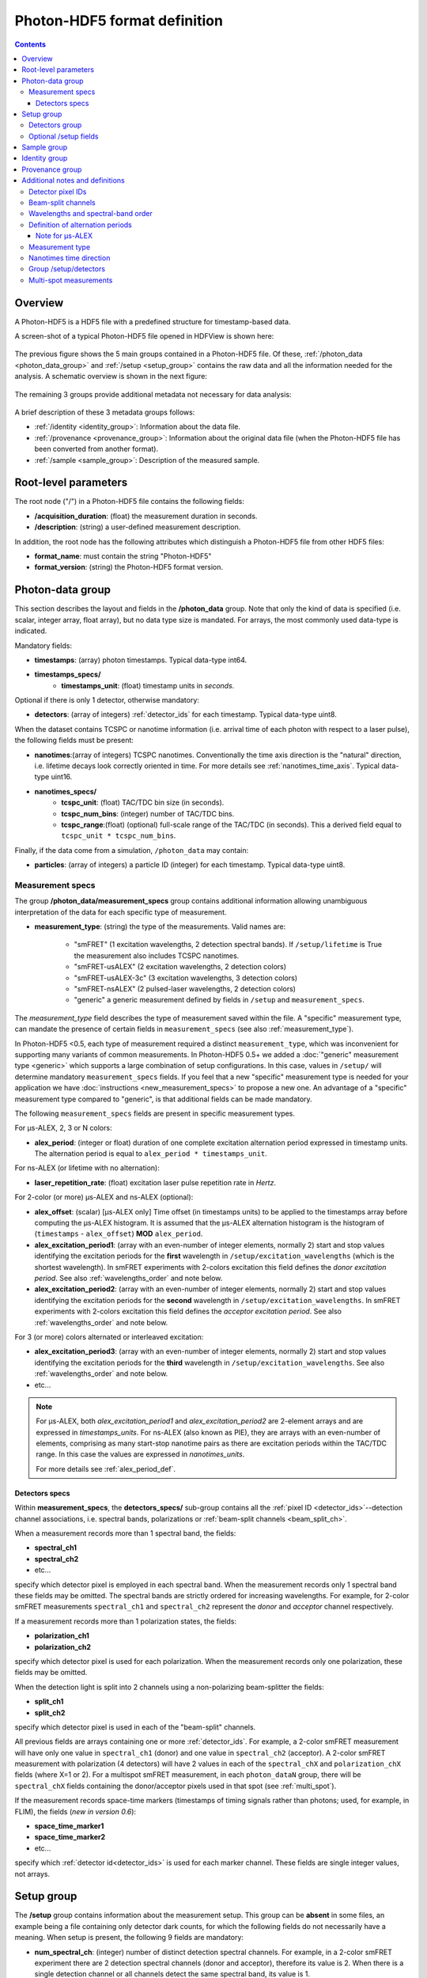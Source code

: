 .. _specifications:

Photon-HDF5 format definition
=============================

.. contents::

Overview
--------

A Photon-HDF5 is a HDF5 file with a predefined structure for timestamp-based
data.

A screen-shot of a typical Photon-HDF5 file opened in HDFView is shown here:

.. figure:: /images/hdfview.png
    :align: center
    :width: 400px
    :alt: HDView screenshot showing a Photon-HDF5 file

The previous figure shows the 5 main groups contained in a Photon-HDF5 file.
Of these, :ref:`/photon_data <photon_data_group>` and  :ref:`/setup <setup_group>`
contains the raw data and all the information needed for the analysis.
A schematic overview is shown in the next figure:

.. figure:: /images/format-diagram_first2.png
    :align: center
    :alt: Photon-HDF5 structure: photon_data, setup

The remaining 3 groups provide additional metadata not necessary for data
analysis:

.. figure:: /images/format-diagram_last3.png
    :align: center
    :alt: Photon-HDF5 structure: sample, identity, provenance

A brief description of these 3 metadata groups follows:

- :ref:`/identity <identity_group>`:
  Information about the data file.

- :ref:`/provenance <provenance_group>`:
  Information about the original data file (when the Photon-HDF5 file
  has been converted from another format).

- :ref:`/sample <sample_group>`:
  Description of the measured sample.


.. _root_params:

Root-level parameters
---------------------

The root node ("/") in a Photon-HDF5 file contains the following fields:

- **/acquisition_duration**: (float) the measurement duration in seconds.
- **/description**: (string) a user-defined measurement description.

In addition, the root node has the following attributes which
distinguish a Photon-HDF5 file from other HDF5 files:

- **format_name**: must contain the string "Photon-HDF5"
- **format_version**: (string) the Photon-HDF5 format version.


.. _photon_data_group:

Photon-data group
-----------------

This section describes the layout and fields in the **/photon_data** group.
Note that only the kind of data is specified (i.e. scalar,
integer array, float array), but no data type size is mandated.
For arrays, the most commonly used data-type is indicated.

Mandatory fields:

- **timestamps**: (array) photon timestamps. Typical data-type int64.
- **timestamps_specs/**
    - **timestamps_unit**: (float) timestamp units in *seconds*.

Optional if there is only 1 detector, otherwise mandatory:

- **detectors**: (array of integers) :ref:`detector_ids` for each timestamp.
  Typical data-type uint8.

When the dataset contains TCSPC or nanotime information (i.e. arrival time of each
photon with respect to a laser pulse), the following
fields must be present:

- **nanotimes**:(array of integers) TCSPC nanotimes. Conventionally the time
  axis direction is the "natural" direction, i.e. lifetime decays look
  correctly oriented in time. For more details see :ref:`nanotimes_time_axis`.
  Typical data-type uint16.
- **nanotimes_specs/**
    - **tcspc_unit**: (float) TAC/TDC bin size (in seconds).
    - **tcspc_num_bins**: (integer) number of TAC/TDC bins.
    - **tcspc_range**:(float) (optional) full-scale range of the TAC/TDC (in seconds).
      This a derived field equal to ``tcspc_unit * tcspc_num_bins``.

Finally, if the data come from a simulation, ``/photon_data`` may contain:

-  **particles**: (array of integers) a particle ID (integer) for each
   timestamp. Typical data-type uint8.

.. _measurement_specs_group:

Measurement specs
^^^^^^^^^^^^^^^^^

The group **/photon_data/measurement_specs** group contains additional
information allowing unambiguous interpretation of the data for each specific
type of measurement.

- **measurement_type**: (string) the type of the measurements. Valid names
  are:

    - "smFRET" (1 excitation wavelengths, 2 detection spectral bands). If
      ``/setup/lifetime`` is True the measurement also includes TCSPC nanotimes.
    - "smFRET-usALEX" (2 excitation wavelengths, 2 detection colors)
    - "smFRET-usALEX-3c" (3 excitation wavelengths, 3 detection colors)
    - "smFRET-nsALEX" (2 pulsed-laser wavelengths, 2 detection colors)
    - "generic" a generic measurement defined by fields in ``/setup``
      and ``measurement_specs``.

The *measurement_type* field describes the type of measurement
saved within the file. A "specific" measurement type,
can mandate the presence of certain fields in ``measurement_specs``
(see also :ref:`measurement_type`).

In Photon-HDF5 <0.5, each type of measurement required a distinct
``measurement_type``, which was inconvenient for supporting
many variants of common measurements. In Photon-HDF5 0.5+
we added a :doc:`"generic" measurement type <generic>` which supports
a large combination of setup configurations. In this case, values in
``/setup/`` will determine  mandatory ``measurement_specs`` fields.
If you feel that a new "specific" measurement type is needed
for your application we have :doc:`instructions <new_measurement_specs>`
to propose a new one.
An advantage of a "specific" measurement type compared to "generic",
is that additional fields can be made mandatory.

The following ``measurement_specs`` fields are present in specific
measurement types.

For μs-ALEX, 2, 3 or N colors:

- **alex_period**: (integer or float) duration of one complete excitation
  alternation period expressed in timestamp units. The alternation period
  is equal to ``alex_period * timestamps_unit``.

For ns-ALEX (or lifetime with no alternation):

- **laser_repetition_rate**: (float) excitation laser pulse repetition rate
  in *Hertz*.

For 2-color (or more) μs-ALEX and ns-ALEX (optional):

- **alex_offset**: (scalar) [μs-ALEX only] Time offset (in timestamps units)
  to be applied to the timestamps array before computing the μs-ALEX histogram.
  It is assumed that the μs-ALEX alternation histogram is the histogram of
  (``timestamps`` - ``alex_offset``) **MOD** ``alex_period``.

- **alex_excitation_period1**: (array with an even-number of integer
  elements, normally 2) start and stop values identifying the excitation
  periods for the **first** wavelength in ``/setup/excitation_wavelengths``
  (which is the shortest wavelength).
  In smFRET experiments with 2-colors excitation this field defines the
  *donor excitation period*.
  See also :ref:`wavelengths_order` and note below.

- **alex_excitation_period2**: (array with an even-number of integer
  elements, normally 2) start and stop values identifying the excitation
  periods for the **second** wavelength in ``/setup/excitation_wavelengths``.
  In smFRET experiments with 2-colors excitation this field defines the
  *acceptor excitation period*.
  See also :ref:`wavelengths_order` and note below.

For 3 (or more) colors alternated or interleaved excitation:

- **alex_excitation_period3**: (array with an even-number of integer
  elements, normally 2) start and stop values identifying the excitation
  periods for the **third** wavelength in ``/setup/excitation_wavelengths``.
  See also :ref:`wavelengths_order` and note below.

- etc...

.. note::

    For μs-ALEX, both *alex_excitation_period1* and *alex_excitation_period2*
    are 2-element arrays and are expressed in *timestamps_units*.
    For ns-ALEX (also known as PIE), they are arrays with an even-number
    of elements, comprising as many start-stop nanotime pairs as
    there are excitation periods within the TAC/TDC range.
    In this case the values are expressed in *nanotimes_units*.

    For more details see :ref:`alex_period_def`.

.. _detectors_specs_group:

Detectors specs
"""""""""""""""

Within **measurement_specs**, the **detectors_specs/** sub-group
contains all the :ref:`pixel ID <detector_ids>`--detection channel
associations, i.e. spectral bands, polarizations or
:ref:`beam-split channels <beam_split_ch>`.

When a measurement records more than 1 spectral band, the fields:

- **spectral_ch1**
- **spectral_ch2**
- etc...

specify which detector pixel is employed in each spectral band. When the measurement
records only 1 spectral band these fields may be omitted. The spectral bands
are strictly ordered for increasing wavelengths. For example, for 2-color
smFRET measurements ``spectral_ch1`` and ``spectral_ch2`` represent the
*donor* and *acceptor* channel respectively.

If a measurement records more than 1 polarization states, the fields:

- **polarization_ch1**
- **polarization_ch2**

specify which detector pixel is used for each polarization. When the measurement
records only one polarization, these fields may be omitted.

When the detection light is split into 2 channels using a non-polarizing
beam-splitter the fields:

- **split_ch1**
- **split_ch2**

specify which detector pixel is used in each of the "beam-split" channels.

All previous fields are arrays containing one or more :ref:`detector_ids`.
For example, a 2-color smFRET measurement will have only one value in
``spectral_ch1`` (donor) and one value in ``spectral_ch2``
(acceptor). A 2-color smFRET measurement with polarization
(4 detectors) will have 2 values in each of the ``spectral_chX`` and
``polarization_chX`` fields (where X=1 or 2).
For a multispot smFRET measurement, in each ``photon_dataN`` group,
there will be ``spectral_chX`` fields containing the donor/acceptor
pixels used in that spot (see :ref:`multi_spot`).

If the measurement records space-time markers (timestamps of timing signals
rather than photons; used, for example, in FLIM), the fields (*new in version
0.6*):

- **space_time_marker1**
- **space_time_marker2**
- etc...

specify which :ref:`detector id<detector_ids>` is used for each marker channel.
These fields are single integer values, not arrays.

.. _setup_group:

Setup group
-----------

The **/setup** group contains information about the measurement setup.
This group can be **absent** in some files, an example being
a file containing only detector dark counts, for which the following
fields do not necessarily have a meaning.
When setup is present, the following 9 fields are mandatory:

- **num_spectral_ch**: (integer) number of distinct detection spectral
  channels. For example, in a 2-color smFRET experiment there are 2
  detection spectral channels (donor and acceptor), therefore its value is 2.
  When there is a single detection channel or all channels detect
  the same spectral band, its value is 1.

- **num_polarization_ch**: (integer) number of distinct detection polarization
  channels. For example, in polarization anisotropy measurements, its value
  is 2.
  When there is a single detection channel or all channels detect
  the same polarization (including when no polarization selection is performed)
  its value is 1.

- **num_split_ch**: (integer) number of distinct detection channels
  detecting the same spectral band **and** polarization state. For example,
  when a non-polarizing beam-splitter is employed in the detection path,
  its value is 2. When no splitting
  is performed, its value is 1.

- **num_spots**: (integer) the number of excitation (or detection)
  "spots" in the sample. This field is 1 for all the measurements using a
  single confocal excitation volume.

- **num_pixels**: (integer) total number of detector pixels. For example,
  for a single-spot 2-color smFRET measurement using 2 single-pixel SPADs as
  detectors this field is 2. This field is normally equal to
  ``num_pixels = num_spectral_ch * num_split_ch * num_polarization_ch * num_spot``.
  This equation is not valid when the optical setup has non-symmetric branches,
  for example if the emission path is split in two spectral bands and only
  one of the two is further split in two polarizations.

- **excitation_cw**: (array of booleans) for each excitation source,
  this field indicates whether excitation is continuous wave (CW), *True*,
  or pulsed, *False*.
  The order of excitation sources is the same as that in
  ``excitation_wavelengths`` and is in increasing order of wavelengths.

- **lifetime**: (boolean) *True* (or 1) if the measurements includes a
  *nanotimes* array of (usually sub-ns resolution) photon arrival times with
  respect to a laser pulse (as in TCSPC measurements).

- **modulated_excitation**: (boolean) *True* (or 1) if there is any form of
  excitation modulation either in the wavelength space (as in μs-ALEX or PAX)
  or in the polarization space. This field is also *True* for
  pulse-interleaved excitation (PIE) or ns-ALEX measurements.

- **excitation_alternated**: (array of booleans) *New in version 0.5.*
  For each excitation source,
  this field indicates whether the excitation is alternated (True) or
  not alternated (False). In ALEX measurement all sources are alternated.
  In PAX measurements only one of the two sources is alternated.

.. _detectors_group:

Detectors group
^^^^^^^^^^^^^^^^

*New in version 0.5.* The group **/setup/detectors**
contains arrays with one element per detector's pixel.  The allowed fields are:

    - **id** (array of int): *Mandatory.* Number used by in ``/photon_data/detectors`` to
      identify the pixel.
    - **id_hardware** (array of int): *Optional.* Detector numbers as used by the
      acquisition hardware if different from ``id``.
    - **label** (array of string): *Optional.* A human-readable label for each detector.
    - **counts** (array of int): *Optional.* Number of timestamps counted by each detector.
    - **module** (array of string): *Multispot only, optional.* Name of the module each
      pixel belongs to.
    - **position** (2-D array of int): *Multispot only, optional.* Columns are x,y
      positions of each pixel in the array.
    - **dcr** (array of float): *Optional.* Dark counting rate in Hz for each pixel.
    - **afterpulsing** (array of float): *Optional.* Afterpulsing probability
      for each pixel.
    - **spot** (array of int): *Multispot only, mandatory.* The spot number each pixel is
      used in.
    - **tcspc_unit:** (array of float) array of TAC/TDC bin size (in seconds).
      Present only if ``/setup/lifetime`` is True and if TCSPC info is different
      for each pixel.
    - **tcspc_num_bins:** (integer) array of number of TAC/TDC bins. Present
      only if ``/setup/lifetime`` is True and if TCSPC info is different
      for each pixel.

For more info see
:ref:`Group /setup/detectors <setup_detectors_group>`.

.. _optional_setup_fields:

Optional /setup fields
^^^^^^^^^^^^^^^^^^^^^^

The following ``/setup`` fields are optional and not necessarily relevant for
all experiments. These fields may be not present when the associated
information is irrelevant or not available.

The following fields are arrays, one element per excitation source,
in the order of increasing wavelengths:

- **excitation_wavelengths**: (array of floats) list of excitation wavelengths
  (center wavelength if broad-band) in increasing order (unit: *meter*).

- **laser_repetition_rates**: (array of floats)  *New in version 0.5.*
  The laser repetition rate in Hz for each excitation source.
  This field is mandatory only if there is at least one pulsed excitation
  source. When there are both CW and pulsed lasers, the CW lasers will have
  a value of 0 in this field.

- **excitation_polarizations**: (arrays of floats) list of polarization
  angles (in degrees) for each excitation source.

- **excitation_input_powers**: (array of floats) excitation power in *Watts*
  for each excitation source. This is the excitation power entering
  the optical system.

- **excitation_intensity**: (array of floats) excitation intensity in the
  sample for each excitation source (units: *W/m²*).
  In the case of confocal excitation this is the peak PSF intensity.

The following fields are also arrays:

- **detection_wavelengths**: (arrays of floats) reference wavelengths (in
  *meters*) for each detection spectral band.
  This array is ordered in increasing order of wavelengths.
  The first element refers to ``detectors_specs/spectral_ch1``, the second to
  ``detectors_specs/spectral_ch2`` and so on.

- **detection_polarizations**: (arrays of floats) polarization angles
  for each detection polarization band.
  The first element refers to ``detectors_specs/polarization_ch1``, the second
  to ``detectors_specs/polarization_ch2`` and so on.
  This field is not relevant if no polarization selection is performed.

- **detection_split_ch_ratios**: (array of floats) power fraction detected
  by each "beam-split" channel (i.e. independent detection channels
  obtained through a non-polarizing beam splitter). For 2 beam-split
  channels that receive the same power this array should be ``[0.5, 0.5]``.
  The first element refers to ``detectors_specs/split_ch1``, the second to
  ``detectors_specs/split_ch2`` and so on.
  This field is not relevant when no polarization- and spectral-insensitive
  splitting is performed.

The following fields can be used to indicate the meaning of space-time markers.

- **num_space_time_markers**: (integer) *New in version 0.6.* number of
  space-time markers. Required if space-time markers are recorded. This value
  must match the number of space-time markers specified by
  ``detectors_specs/space_time_marker1``,
  ``detectors_specs/space_time_marker2``, and so on.

- **space_time_markers**: (array of strings) *New in version 0.6.* for each
  space-time marker, this field indicates a standard interpretation. The length
  of this array must equal the value of ``num_space_time_markers``. Currently
  defined interpretations are for indicating raster timings in laser-scanning
  imaging (such as FLIM), and valid element values are:

  - ``"pixel"`` (pixel clock; the marker indicates the beginning timestamp of
    each raster pixel),
  - ``"line"`` (line clock; the marker indicates the beginning timestamp of each
    raster scanline),
  - ``"frame"`` (frame clock; the marker indicates the beginning timestamp of
    each raster frame), and
  - ``""`` (empty string; indicates a marker not used for any of the above
    standard meanings).

.. _sample_group:

Sample group
------------

The **/sample** group contains information related to the measured sample.
This group is optional.

- **num_dyes**: (integer) number of different dyes present in the samples.
- **dye_names**: (string) comma-separated list of dye or fluorophore names
  (for example: ``"ATTO550, ATTO647N"``)
- **buffer_name**: (string) a user defined description for the buffer.
- **sample_name**: (string) a user defined description for the sample.


.. _identity_group:

Identity group
--------------

The **identity/** group contains information about the specific Photon-HDF5
file.

The following fields are mandatory (and automatically added by
`phconvert <http://photon-hdf5.github.io/phconvert/>`__):

- **creation_time**: (string) the Photon-HDF5 file creation time with
  the following format: "YYYY-MM-DD HH:MM:SS".
- **software**: (string) name of the software used to create
  the Photon-HDF5 file.
- **software_version**: (string) version of the software used to create
  the Photon-HDF5 file.

- **format_name**: (string) this must always be "Photon-HDF5"
- **format_version**: (string) the Photon-HDF5 version string (e.g. "0.4")
- **format_url**: (string) A URL pointing to the Photon-HDF5 specification
  document.

The following fields are optional:

- **author**: (string) the author of the measurement (or simulation).
- **author_affiliation**: (string) the company or institution the *author*
  is affiliated with.

- **creator**: (string) the Photon-HDF5 file creator. Used when the data
  was previously stored in another format and the conversion is performed by
  a different person than the author.
- **creator_affiliation**: (string) the company or institution the *creator*
  is affiliated with.

- **url**: (string) URL that allow to download the Photon-HDF5 data file.
- **doi**: (string) Digital Object Identifier (DOI) for the Photon-HDF5
  data file.
- **funding**: (string) Description of funding sources and or grants that
  supported the data collection.
- **license**: (string) License under which the data is released. Many journals
  and funding agencies require or suggest "CC0" (or equivalently "Public Domain")
  for the data.

- **filename**: (string) Photon-HDF5 file name at creation time. This field
  saves the original file name even if the file is later on renamed on disk.
- **filename_full**: (string) Photon-HDF5 file name (including the full path)
  at creation time.


.. _provenance_group:

Provenance group
----------------

The **provenance/** group contains info about the original file that has
been converted into a Photon-HDF5 file.
If the file is directly saved to Photon-HDF5 there is no previous "original"
file and in this case the provenance group may be omitted.
Also, if some information is not available the relative field may be omitted.

- **filename**: (string) File name of the original data file before conversion to Photon-HDF5.
- **filename_full**: (string) File name (with full path) of the original data file before conversion to Photon-HDF5.
- **creation_time**: (string) Creation time of the original data file.
- **modification_time**: (string) Time of last modification of the original data file.
- **software**: (string) Software used to save the original data file.
- **software_version**: (string) Version of the software used to save the original data file.


.. _glossary:

Additional notes and definitions
--------------------------------

.. _detector_ids:

Detector pixel IDs
^^^^^^^^^^^^^^^^^^

A *detector pixel ID* (or simply *pixel ID*) is the "name" of each pixels and
is usually a single integer. Pixels are normally numbered incrementally, but not necessarily so.
In other words, a file containing data taken with 2 single-point (pixel) detectors could have
the first detector labeled "4" and the second detector labeled "6".
In some cases (when using detector arrays) the pixel ID
can be a *n*-tuple of integers. This allow to specify, for each pixel,
the module number and the X, Y location, for example. Therefore, an
array of pixel IDs can be either a 1-D column array or a 2-D array.
In either cases, each row identifies a pixel.


.. _beam_split_ch:

Beam-split channels
^^^^^^^^^^^^^^^^^^^

When the emitted light path is split in 2 or more detection paths by using
a non-polarizing beam splitter the measurement has so called
beam-split channels. The fields `split_ch1` and `split_ch2` contains
the list of :ref:`detector_ids` for each beam-split channel
(see :ref:`detectors_specs_group`).

Beam split channels can receive same or different (depending on whether the
beam splitter is 50-50). The fractional power of each beam split channel
can be saved in the field `detection_split_ch_ratios` in the
:ref:`setup_group`.


.. _wavelengths_order:

Wavelengths and spectral-band order
^^^^^^^^^^^^^^^^^^^^^^^^^^^^^^^^^^^

In Photon-HDF5, by convention, all the excitation wavelengths and detection
spectral bands are ordered in increasing order: from the shortest to the
longest wavelength. This ordering is strictly followed and removes any
ambiguity in defining first, second, etc... wavelength or spectral band.

For examples, for μs-ALEX and ns-ALEX (or PIE) the excitation wavelengths
(in ``/setup/excitation_wavelenths``) are ordered as

1. *donor excitation wavelength*,
2. *acceptor excitation wavelength*

Similarly, the donor (or acceptor) excitation period range is defined by
``/photon_data/measurement_specs/alex_excitation_period1``
(or ``/photon_data/measurement_specs/alex_excitation_period2``).

Finally the donor (or acceptor) :ref:`detector_ids` number is defined in
``/photon_data/measurement_specs/detectors_specs/spectral_ch1``
(or ``/photon_data/measurement_specs/detectors_specs/spectral_ch2``).


.. _alex_period_def:

Definition of alternation periods
^^^^^^^^^^^^^^^^^^^^^^^^^^^^^^^^^

Note for μs-ALEX
""""""""""""""""

The fields *alex_offset*, *alex_excitation_period1* and *alex_excitation_period2*
define the excitation period for each excitation source. The alternation
histogram is the histogram of the following quantity:

``A`` = (``timestamps`` - ``alex_offset``) **MODULO** ``alex_period``

Note that ``alex_offset`` must be a value that shifts the timestamps in a way
that the resulting alternation histogram has uninterrupted excitation periods
for each excitation source. It can be thought as the delay between the start
of the timestamping and the start of the alternation modulation.
In most cases this is just an empirical parameter depending on the
specific setup.

Photons emitted during the donor period (or, respectively, acceptor
period) are obtained by applying the condition:

-  ``(A >= start) and (A < stop)``

.. figure:: /images/alternation_range.png
    :alt: μs-ALEX alternation histogram with marked excitation ranges.
    :align: center

    Alternation histogram showing selection for the donor and acceptor periods.


.. _measurement_type:

Measurement type
^^^^^^^^^^^^^^^^

Each *measurement_type* has an associated set of mandatory fields
which must be present to ensure that all information needed to
unambiguously interpret the data is present.
For example, for a 2-color smFRET measurement, a software package creating
a file should check that
the association between detector-pixel and donor or acceptor channel
is present.

The list of supported measurement types is reported in
:ref:`measurement_specs_group`.


.. _nanotimes_time_axis:

Nanotimes time direction
^^^^^^^^^^^^^^^^^^^^^^^^

In typical TCSPC measurement the *start* and *stop* inputs are inverted,
i.e. the *start* is triggered by the photon and the *stop* by the the laser sync.
This allows to start TAC or TDC measurements only when a photon is
detected and not after each laser sync pulse. However, due to this experimental
configuration, the resulting raw TCSPC histogram looks inverted along the time axis,
with the nanotimes of photons emitted shortly after a laser pulse being larger than
the nanotimes of photons emitted much later.

By convention, the Photon-HDF5 format requires nanotimes to be properly oriented. In other words,
when a `nanotimes` time axis inversion is needed, this correction needs to be performed before
the data is saved into a Photon-HDF5 file. As a corollary, TCSPC histograms computed directly from
`nanotimes` from Photon-HDF5 files are always properly oriented, regardless of
the way the nanotimes were acquired.


.. _setup_detectors_group:

Group /setup/detectors
^^^^^^^^^^^^^^^^^^^^^^
This group is new in version 0.5 and contains fields which are arrays, one
element per detector
(see :ref:`definition <detectors_group>`).
The only mandatory field is ``id`` which contains
all detectors IDs as they appear in ``/photon_data/detectors``.
Within each spot, IDs appear in ``/setup/id`` in increasing order.
All values which appears in
``/photon_data/detectors`` need to be listed here. This includes non-standard
detectors (e.g. a monitor channel to monitor the input power) or space-time markers
saved by the acquisition hardware (for example PicoQuant TCSPC
hardware can save makers for synchronization). However, special
detector IDs used for overflow correction must be removed before
saving a Photon-HDF5 file.

In TCSPC measurements where each pixel has different TCSPC bin width,
the ``/setup/detectors`` group allows to save per-pixel TCSPC info.
In this case the the
``nanotimes_specs`` group is not present in ``photon_data`` and the group
``/setup/detectors`` will contain per-pixel TCSPC info::

    /setup/detectors/tcspc_units
    /setup/detectors/tcspc_num_bins


.. _multi_spot:

Multi-spot measurements
^^^^^^^^^^^^^^^^^^^^^^^

Multi-spot measurements are simply handled by having multiple ``photon_data``
groups, one for each excitation spot. The naming convention is the following::

    photon_data0
    photon_data1
    ...
    photon_data10
    ...
    photon_data100

Note that the enumeration starts from zero and there is no zero filling.
Each ``photon_dataN`` group will have a complete ``measurement_specs``
sub-group so that it can effectively treated as a single-spot measurements
when reading the file.
As a result, even if the ``measurement_type`` field is not expected to change
for different spots, it will be replicated inside each ``photon_dataN``
group.

In version 0.5 and above the ``/photon_dataNN/detectors`` arrays need to
contain detectors identifier which are unique across all the spots. In version
0.4 the same identifiers (e.g. 0 and 1) were allowed in different spots.
